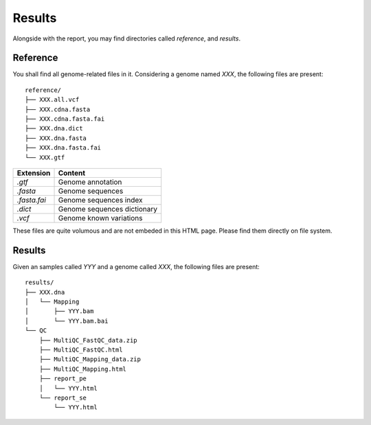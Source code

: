 Results
=======


Alongside with the report, you may find directories called `reference`,
and `results`.

Reference
---------

You shall find all genome-related files in it. Considering a genome named `XXX`,
the following files are present:

::

    reference/
    ├── XXX.all.vcf
    ├── XXX.cdna.fasta
    ├── XXX.cdna.fasta.fai
    ├── XXX.dna.dict
    ├── XXX.dna.fasta
    ├── XXX.dna.fasta.fai
    └── XXX.gtf


+---------------+-----------------------------+
| Extension     | Content                     |
+===============+=============================+
| `.gtf`        | Genome annotation           |
+---------------+-----------------------------+
| `.fasta`      | Genome sequences            |
+---------------+-----------------------------+
| `.fasta.fai`  | Genome sequences index      |
+---------------+-----------------------------+
| `.dict`       | Genome sequences dictionary |
+---------------+-----------------------------+
| `.vcf`        | Genome known variations     |
+---------------+-----------------------------+

These files are quite volumous and are not embeded in this HTML page. Please
find them directly on file system.


Results
-------

Given an samples called `YYY` and a genome called `XXX`,
the following files are present:


::

    results/
    ├── XXX.dna
    │   └── Mapping
    │       ├── YYY.bam
    │       └── YYY.bam.bai
    └── QC
        ├── MultiQC_FastQC_data.zip
        ├── MultiQC_FastQC.html
        ├── MultiQC_Mapping_data.zip
        ├── MultiQC_Mapping.html
        ├── report_pe
        │   └── YYY.html
        └── report_se
            └── YYY.html


+---------------+-----------------------------+-----------------------------------------------+
| Directory     | File Extension              | Content                                       |
+===============+=============================+===============================================+
| XXX/Mapping   | `YYY.bam`                   | Aligned reads                                 |
+               +-----------------------------+-----------------------------------------------+
|               | `YYY.bam.bai`               | Aligned reads index                           |
+---------------+-----------------------------+-----------------------------------------------+
| QC            | `MultiQC_FastQC_data.zip`   | Zipped figures and tables                     |
+               +----------------------------+-----------------------------------------------+
|               | `MultiQC_FastQC.html`       | Complete quality report, includes all samples |
+---------------+-----------------------------+-----------------------------------------------+
| QC            | `MultiQC_Mapping_data.zip`  | Zipped figures and tables                     |
+               +---------------------+-----------------------------------------------+
|               | `MultiQC_Mapping.html`      | Complete quality report, includes all samples |
+---------------+-----------------------------+-----------------------------------------------+
| QC/report_pe  | `YYY.html`                  | Sequence quality report for PE sample `YYY`   |
+---------------+-----------------------------+-----------------------------------------------+
| QC/report_se  | `YYY.html`                  | Sequence quality report for SE sample `YYY`   |
+---------------+-----------------------------+-----------------------------------------------+